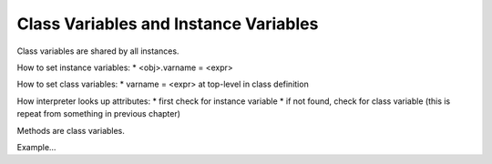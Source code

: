 ..  Copyright (C)  Paul Resnick.  Permission is granted to copy, distribute
    and/or modify this document under the terms of the GNU Free Documentation
    License, Version 1.3 or any later version published by the Free Software
    Foundation; with Invariant Sections being Forward, Prefaces, and
    Contributor List, no Front-Cover Texts, and no Back-Cover Texts.  A copy of
    the license is included in the section entitled "GNU Free Documentation
    License".

Class Variables and Instance Variables
--------------------------------------

Class variables are shared by all instances.

How to set instance variables:
* <obj>.varname = <expr>

How to set class variables:
* varname = <expr> at top-level in class definition

How interpreter looks up attributes:
* first check for instance variable
* if not found, check for class variable (this is repeat from something in previous chapter)

Methods are class variables.

Example...